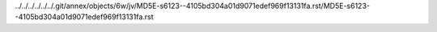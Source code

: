 ../../../../../../.git/annex/objects/6w/jv/MD5E-s6123--4105bd304a01d9071edef969f13131fa.rst/MD5E-s6123--4105bd304a01d9071edef969f13131fa.rst